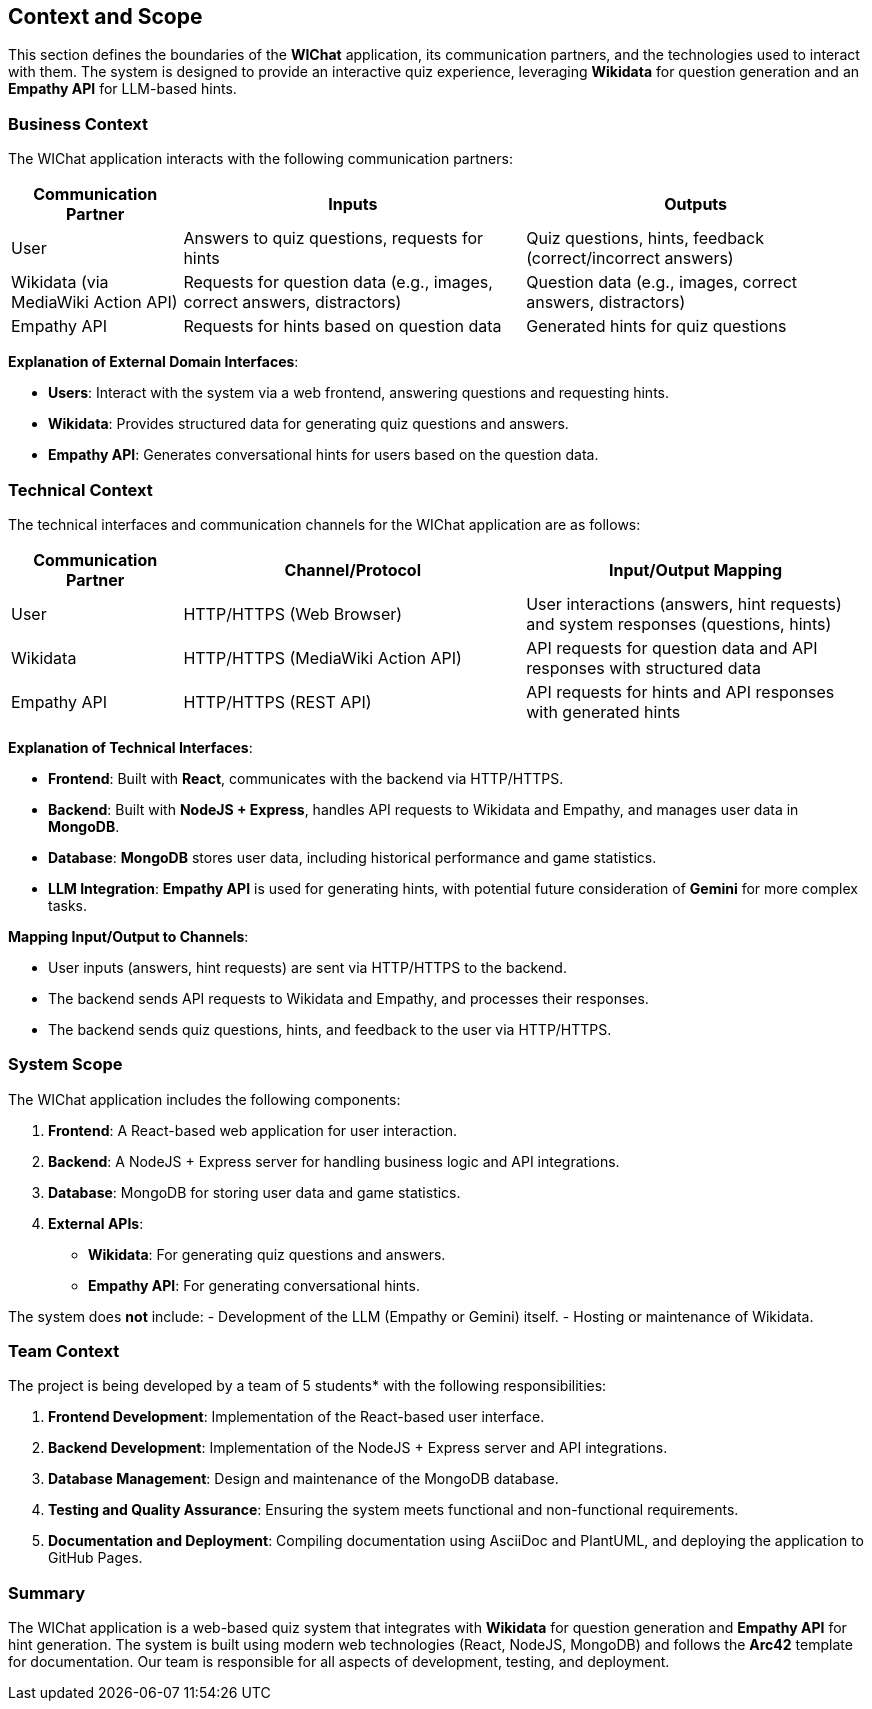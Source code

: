 ifndef::imagesdir[:imagesdir: ../images]

[[section-context-and-scope]]
== Context and Scope

This section defines the boundaries of the **WIChat** application, its communication partners, and the technologies used to interact with them. The system is designed to provide an interactive quiz experience, leveraging **Wikidata** for question generation and an **Empathy API** for LLM-based hints.

=== Business Context

The WIChat application interacts with the following communication partners:

[cols="1,2,2", options="header"]
|===
| Communication Partner | Inputs | Outputs
| User | Answers to quiz questions, requests for hints | Quiz questions, hints, feedback (correct/incorrect answers)
| Wikidata (via MediaWiki Action API) | Requests for question data (e.g., images, correct answers, distractors) | Question data (e.g., images, correct answers, distractors)
| Empathy API | Requests for hints based on question data | Generated hints for quiz questions
|===

**Explanation of External Domain Interfaces**:
 
- **Users**: Interact with the system via a web frontend, answering questions and requesting hints.
- **Wikidata**: Provides structured data for generating quiz questions and answers.
- **Empathy API**: Generates conversational hints for users based on the question data.

=== Technical Context

The technical interfaces and communication channels for the WIChat application are as follows:

[cols="1,2,2", options="header"]
|===
| Communication Partner | Channel/Protocol | Input/Output Mapping
| User | HTTP/HTTPS (Web Browser) | User interactions (answers, hint requests) and system responses (questions, hints)
| Wikidata | HTTP/HTTPS (MediaWiki Action API) | API requests for question data and API responses with structured data
| Empathy API | HTTP/HTTPS (REST API) | API requests for hints and API responses with generated hints
|===

**Explanation of Technical Interfaces**:

- **Frontend**: Built with **React**, communicates with the backend via HTTP/HTTPS.
- **Backend**: Built with **NodeJS + Express**, handles API requests to Wikidata and Empathy, and manages user data in **MongoDB**.
- **Database**: **MongoDB** stores user data, including historical performance and game statistics.
- **LLM Integration**: **Empathy API** is used for generating hints, with potential future consideration of **Gemini** for more complex tasks.

**Mapping Input/Output to Channels**:

- User inputs (answers, hint requests) are sent via HTTP/HTTPS to the backend.
- The backend sends API requests to Wikidata and Empathy, and processes their responses.
- The backend sends quiz questions, hints, and feedback to the user via HTTP/HTTPS.

=== System Scope

The WIChat application includes the following components:

1. **Frontend**: A React-based web application for user interaction.
2. **Backend**: A NodeJS + Express server for handling business logic and API integrations.
3. **Database**: MongoDB for storing user data and game statistics.
4. **External APIs**:
   - **Wikidata**: For generating quiz questions and answers.
   - **Empathy API**: For generating conversational hints.

The system does **not** include:
- Development of the LLM (Empathy or Gemini) itself.
- Hosting or maintenance of Wikidata.

=== Team Context

The project is being developed by a team of 5 students* with the following responsibilities:

1. **Frontend Development**: Implementation of the React-based user interface.
2. **Backend Development**: Implementation of the NodeJS + Express server and API integrations.
3. **Database Management**: Design and maintenance of the MongoDB database.
4. **Testing and Quality Assurance**: Ensuring the system meets functional and non-functional requirements.
5. **Documentation and Deployment**: Compiling documentation using AsciiDoc and PlantUML, and deploying the application to GitHub Pages.

=== Summary

The WIChat application is a web-based quiz system that integrates with **Wikidata** for question generation and **Empathy API** for hint generation. The system is built using modern web technologies (React, NodeJS, MongoDB) and follows the **Arc42** template for documentation. 
Our team is responsible for all aspects of development, testing, and deployment.